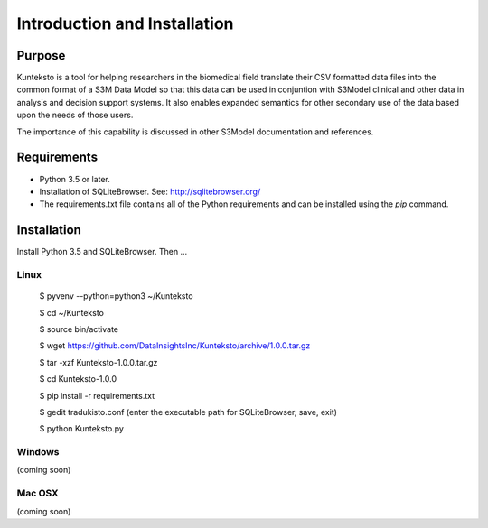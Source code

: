 =============================
Introduction and Installation
=============================

Purpose
=======

Kunteksto is a tool for helping researchers in the biomedical field translate their CSV formatted data files into the common format of a S3M Data Model so that this data can be used in conjuntion with S3Model clinical and other data in analysis and decision support systems. It also enables expanded semantics for other secondary use of the data based upon the needs of those users.

The importance of this capability is discussed in other S3Model documentation and references. 


Requirements
============

- Python 3.5 or later.
- Installation of SQLiteBrowser. See: http://sqlitebrowser.org/ 
- The requirements.txt file contains all of the Python requirements and can be installed using the *pip* command. 



Installation
============

Install Python 3.5 and SQLiteBrowser. Then ...

Linux
-----

	$ pyvenv --python=python3 ~/Kunteksto
	
	$ cd ~/Kunteksto
	
	$ source bin/activate
	
	$ wget https://github.com/DataInsightsInc/Kunteksto/archive/1.0.0.tar.gz
	
	$ tar -xzf Kunteksto-1.0.0.tar.gz 
	
	$ cd Kunteksto-1.0.0
	
	$ pip install -r requirements.txt 

	$ gedit tradukisto.conf (enter the executable path for SQLiteBrowser, save, exit)
	
	$ python Kunteksto.py


Windows
-------

(coming soon)


Mac OSX
-------

(coming soon)
